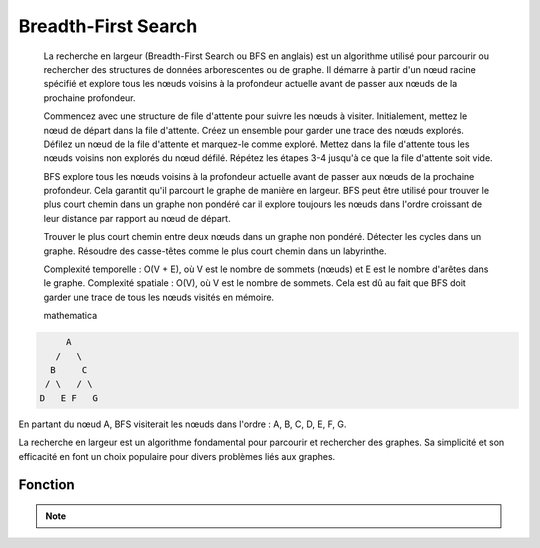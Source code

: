 .. _breadth_first_search :

====================
Breadth-First Search
====================

    La recherche en largeur (Breadth-First Search ou BFS en anglais) est un algorithme utilisé pour parcourir ou rechercher des structures de données arborescentes ou de graphe. Il démarre à partir d'un nœud racine spécifié et explore tous les nœuds voisins à la profondeur actuelle avant de passer aux nœuds de la prochaine profondeur.

    Commencez avec une structure de file d'attente pour suivre les nœuds à visiter. Initialement, mettez le nœud de départ dans la file d'attente.
    Créez un ensemble pour garder une trace des nœuds explorés.
    Défilez un nœud de la file d'attente et marquez-le comme exploré.
    Mettez dans la file d'attente tous les nœuds voisins non explorés du nœud défilé.
    Répétez les étapes 3-4 jusqu'à ce que la file d'attente soit vide.

    BFS explore tous les nœuds voisins à la profondeur actuelle avant de passer aux nœuds de la prochaine profondeur. Cela garantit qu'il parcourt le graphe de manière en largeur.
    BFS peut être utilisé pour trouver le plus court chemin dans un graphe non pondéré car il explore toujours les nœuds dans l'ordre croissant de leur distance par rapport au nœud de départ.

    Trouver le plus court chemin entre deux nœuds dans un graphe non pondéré.
    Détecter les cycles dans un graphe.
    Résoudre des casse-têtes comme le plus court chemin dans un labyrinthe.

    Complexité temporelle : O(V + E), où V est le nombre de sommets (nœuds) et E est le nombre d'arêtes dans le graphe.
    Complexité spatiale : O(V), où V est le nombre de sommets. Cela est dû au fait que BFS doit garder une trace de tous les nœuds visités en mémoire.

    mathematica

.. code-block:: Python

         A
       /   \
      B     C
     / \   / \
    D   E F   G


En partant du nœud A, BFS visiterait les nœuds dans l'ordre : A, B, C, D, E, F, G.

La recherche en largeur est un algorithme fondamental pour parcourir et rechercher des graphes. Sa simplicité et son efficacité en font un choix populaire pour divers problèmes liés aux graphes.

Fonction
--------

.. code-block:: Python
    :emphasize-lines: 1,3
    :linenos:
    
    import collections

    def bfs(graph, start):
        """
        Perform Breadth-First Search (BFS) on a graph starting from a given node.

        Args:
            graph (dict): The graph represented as a dictionary where keys are nodes and values are lists of neighboring nodes.
            start: The starting node for BFS traversal.

        Returns:
            set: A set containing all nodes explored during BFS traversal.
        """
        explored, node_queue = set(), [start]
        explored.add(start)
        while node_queue:
            current_node = node_queue.pop(0)
            for neighbor in graph[current_node]:
                if neighbor not in explored:
                    explored.add(neighbor)
                    node_queue.append(neighbor)
        return explored


    graph = {'A': ['B', 'C'],
            'B': ['A', 'D', 'E'],
            'C': ['A', 'F'],
            'D': ['B'],
            'E': ['B', 'F'],
            'F': ['C', 'E']}

.. tab:: Utilisation
    
    .. code-block:: Python
    
        print(bfs(graph, 'A'))

.. tab:: Resultats

    .. code-block:: shell

        {'D', 'E', 'C', 'F', 'A', 'B'}

.. note::

    .. raw:: html

        <strong>Auteur : <a href="https://laurentjouron.github.io/" target=_blank>Laurent Jouron</a></strong>
        <strong>Envoyez moi un <a href="mailto:jouronlaurent@hotmail.com" target=_blank>e-mail</a></strong>